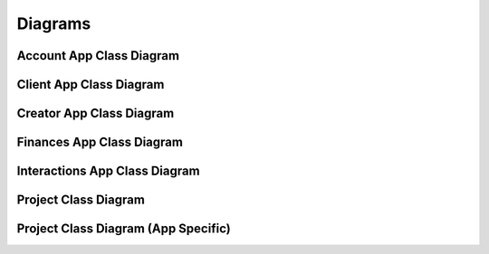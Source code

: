 ================================================
Diagrams
================================================

Account App Class Diagram
------------------------------------------------------------------------

.. image:: ./img/account-class-diagram.svg
   :alt: Account Class Diagram
   :width: 100%
   :align: center


Client App Class Diagram
------------------------------------------------------------------------

.. image:: ./img/client-class-diagram.svg
   :alt: Client Class Diagram
   :width: 100%
   :align: center


Creator App Class Diagram
------------------------------------------------------------------------

.. image:: ./img/creator-class-diagram.svg
   :alt: Creator Class Diagram
   :width: 100%
   :align: center


Finances App Class Diagram
------------------------------------------------------------------------

.. image:: ./img/finances-class-diagram.svg
   :alt: Finances Class Diagram
   :width: 100%
   :align: center

Interactions App Class Diagram
------------------------------------------------------------------------

.. image:: ./img/interactions-class-diagram.svg
   :alt: Interactions Class Diagram
   :width: 100%
   :align: center

Project Class Diagram
------------------------------------------------------------------------

.. image:: ./img/onlyvans-class-diagram.svg
   :alt: Whole System Class Diagram
   :width: 100%
   :align: center


Project Class Diagram (App Specific)
------------------------------------------------------------------------
.. image:: ./img/onlyvans-er-diagram.svg
   :alt: Whole System Class Diagram
   :width: 100%
   :align: center